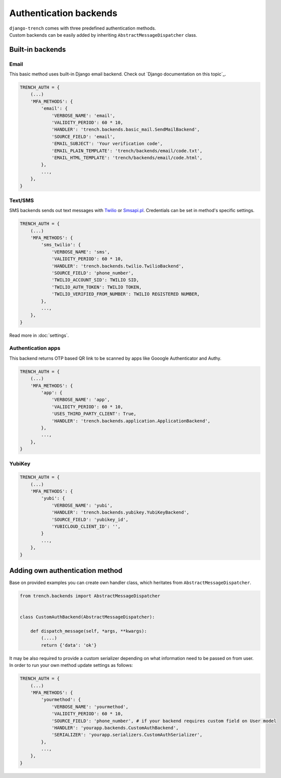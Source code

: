 Authentication backends
=======================

| ``django-trench`` comes with three predefined authentication methods.
| Custom backends can be easily added by inheriting ``AbstractMessageDispatcher`` class.

Built-in backends
"""""""""""""""""
Email
*****
| This basic method uses built-in Django email backend. Check out `Django documentation on this topic`_.

.. code-block:: python

    TRENCH_AUTH = {
        (...)
        'MFA_METHODS': {
            'email': {
                'VERBOSE_NAME': 'email',
                'VALIDITY_PERIOD': 60 * 10,
                'HANDLER': 'trench.backends.basic_mail.SendMailBackend',
                'SOURCE_FIELD': 'email',
                'EMAIL_SUBJECT': 'Your verification code',
                'EMAIL_PLAIN_TEMPLATE': 'trench/backends/email/code.txt',
                'EMAIL_HTML_TEMPLATE': 'trench/backends/email/code.html',
            },
            ...,
        },
    }

Text/SMS
********
| SMS backends sends out text messages with `Twilio`_ or `Smsapi.pl`_. Credentials can be set in method's specific settings.

.. code-block:: python

    TRENCH_AUTH = {
        (...)
        'MFA_METHODS': {
            'sms_twilio': {
                'VERBOSE_NAME': 'sms',
                'VALIDITY_PERIOD': 60 * 10,
                'HANDLER': 'trench.backends.twilio.TwilioBackend',
                'SOURCE_FIELD': 'phone_number',
                'TWILIO_ACCOUNT_SID': TWILIO SID,
                'TWILIO_AUTH_TOKEN': TWILIO TOKEN,
                'TWILIO_VERIFIED_FROM_NUMBER': TWILIO REGISTERED NUMBER,
            },
            ...,
        },
    }

Read more in :doc:`settings`.

Authentication apps
*******************
| This backend returns OTP based QR link to be scanned by apps like Gooogle Authenticator and Authy.

.. code-block:: python

    TRENCH_AUTH = {
        (...)
        'MFA_METHODS': {
            'app': {
                'VERBOSE_NAME': 'app',
                'VALIDITY_PERIOD': 60 * 10,
                'USES_THIRD_PARTY_CLIENT': True,
                'HANDLER': 'trench.backends.application.ApplicationBackend',
            },
            ...,
        },
    }

YubiKey
*******

.. code-block:: python

    TRENCH_AUTH = {
        (...)
        'MFA_METHODS': {
            'yubi': {
                'VERBOSE_NAME': 'yubi',
                'HANDLER': 'trench.backends.yubikey.YubiKeyBackend',
                'SOURCE_FIELD': 'yubikey_id',
                'YUBICLOUD_CLIENT_ID': '',
            }
            ...,
        },
    }

Adding own authentication method
""""""""""""""""""""""""""""""""
| Base on provided examples you can create own handler class, which heritates from ``AbstractMessageDispatcher``.

.. code-block:: python

    from trench.backends import AbstractMessageDispatcher


    class CustomAuthBackend(AbstractMessageDispatcher):

        def dispatch_message(self, *args, **kwargs):
            (....)
            return {'data': 'ok'}

| It may be also required to provide a custom serializer depending on what information need to be passed on from user.
| In order to run your own method update settings as follows:

.. code-block:: python

    TRENCH_AUTH = {
        (...)
        'MFA_METHODS': {
            'yourmethod': {
                'VERBOSE_NAME': 'yourmethod',
                'VALIDITY_PERIOD': 60 * 10,
                'SOURCE_FIELD': 'phone_number', # if your backend requires custom field on User model
                'HANDLER': 'yourapp.backends.CustomAuthBackend',
                'SERIALIZER': 'yourapp.serializers.CustomAuthSerializer',
            },
            ...,
        },
    }


.. _`Django documentation`: https://docs.djangoproject.com/en/2.1/topics/email/
.. _`Twilio`: https://www.twilio.com/
.. _`Smsapi.pl`: https://www.smsapi.pl/
